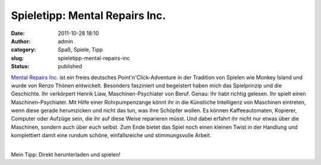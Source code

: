 Spieletipp: Mental Repairs Inc.
###############################
:date: 2011-10-28 18:10
:author: admin
:category: Spaß, Spiele, Tipp
:slug: spieletipp-mental-repairs-inc
:status: published

.. raw:: html

   <div>

|image0|

.. raw:: html

   </div>

.. raw:: html

   <div>

`Mental Repairs Inc. <http://hulub.ch/mentalrepairs.php>`__ ist ein
freies deutsches Point'n'Click-Adventure in der Tradition von Spielen
wie Monkey Island und wurde von Renzo Thönen entwickelt. Besonders
fasziniert und begeistert haben mich das Spielprinzip und die
Geschichte. Ihr verkörpert Henrik Liaw, Maschinen-Psychiater von Beruf.
Genau: Ihr habt richtig gelesen. Ihr spielt einen Maschinen-Psychiater.
Mit Hilfe einer Rohrpumpenzange könnt ihr in die Künstliche Intelligenz
von Maschinen eintreten, wenn diese gerade herumzicken und nicht das
tun, was ihre Schöpfer wollen. Es können Kaffeeautomaten, Kopierer,
Computer oder Aufzüge sein, die ihr auf diese Weise reparieren müsst.
Und dabei erfahrt ihr nicht nur etwas über die Maschinen, sondern auch
über euch selbst. Zum Ende bietet das Spiel noch einen kleinen Twist in
der Handlung und komplettiert damit eine rundum schöne, einfallsreiche
und stimmungsvolle Arbeit.

.. raw:: html

   </div>

| 
| Mein Tipp: Direkt herunterladen und spielen!

.. |image0| image:: http://hulub.ch/images/MRI/MRI_Logo.jpg
   :target: http://hulub.ch/images/MRI/MRI_Logo.jpg
